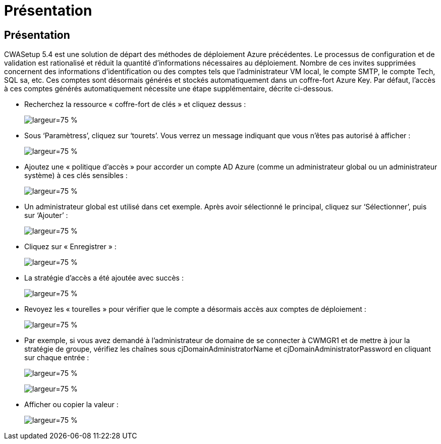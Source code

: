 = Présentation
:allow-uri-read: 




== Présentation

CWASetup 5.4 est une solution de départ des méthodes de déploiement Azure précédentes. Le processus de configuration et de validation est rationalisé et réduit la quantité d'informations nécessaires au déploiement. Nombre de ces invites supprimées concernent des informations d'identification ou des comptes tels que l'administrateur VM local, le compte SMTP, le compte Tech, SQL sa, etc. Ces comptes sont désormais générés et stockés automatiquement dans un coffre-fort Azure Key. Par défaut, l'accès à ces comptes générés automatiquement nécessite une étape supplémentaire, décrite ci-dessous.

* Recherchez la ressource « coffre-fort de clés » et cliquez dessus :
+
image:Management.System_Administration.azure_key_vault-4d897.png["largeur=75 %"]

* Sous ‘Paramètress’, cliquez sur ‘tourets’. Vous verrez un message indiquant que vous n'êtes pas autorisé à afficher :
+
image:Management.System_Administration.azure_key_vault-0f7b9.png["largeur=75 %"]

* Ajoutez une « politique d'accès » pour accorder un compte AD Azure (comme un administrateur global ou un administrateur système) à ces clés sensibles :
+
image:Management.System_Administration.azure_key_vault-fe473.png["largeur=75 %"]

* Un administrateur global est utilisé dans cet exemple. Après avoir sélectionné le principal, cliquez sur ‘Sélectionner’, puis sur ‘Ajouter’ :
+
image:Management.System_Administration.azure_key_vault-3ae42.png["largeur=75 %"]

* Cliquez sur « Enregistrer » :
+
image:Management.System_Administration.azure_key_vault-15c03.png["largeur=75 %"]

* La stratégie d'accès a été ajoutée avec succès :
+
image:Management.System_Administration.azure_key_vault-770dd.png["largeur=75 %"]

* Revoyez les « tourelles » pour vérifier que le compte a désormais accès aux comptes de déploiement :
+
image:Management.System_Administration.azure_key_vault-e277a.png["largeur=75 %"]

* Par exemple, si vous avez demandé à l'administrateur de domaine de se connecter à CWMGR1 et de mettre à jour la stratégie de groupe, vérifiez les chaînes sous cjDomainAdministratorName et cjDomainAdministratorPassword en cliquant sur chaque entrée :
+
image:Management.System_Administration.azure_key_vault-69e35.png["largeur=75 %"]

+
image:Management.System_Administration.azure_key_vault-83926.png["largeur=75 %"]

* Afficher ou copier la valeur :
+
image:Management.System_Administration.azure_key_vault-c9405.png["largeur=75 %"]


